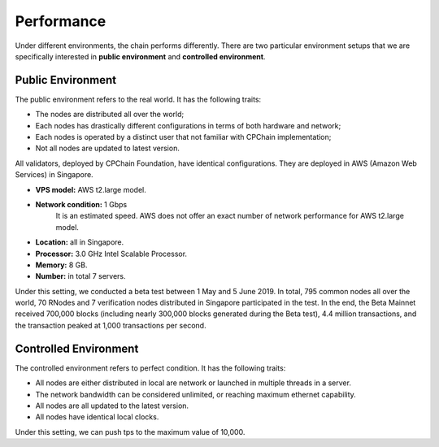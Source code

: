 .. _performance:

Performance
=============================


Under different environments, the chain performs differently. 
There are two particular environment setups that we are specifically 
interested in **public environment** and **controlled environment**.

Public Environment
-----------------------


The public environment refers to the real world. It has the following traits:

* The nodes are distributed all over the world;
* Each nodes has drastically different configurations in terms of both hardware and network;
* Each nodes is operated by a distinct user that not familiar with CPChain implementation;
* Not all nodes are updated to latest version.

All validators, deployed by CPChain Foundation, have identical configurations.
They are deployed in AWS (Amazon Web Services) in Singapore.

* **VPS model:** AWS t2.large model.
* **Network condition:** 1 Gbps
    It is an estimated speed. AWS does not offer an exact number of network performance for AWS t2.large model.
* **Location:** all in Singapore.
* **Processor:** 3.0 GHz Intel Scalable Processor.
* **Memory:** 8 GB.
* **Number:** in total 7 servers.


Under this setting, we conducted a beta test between 1 May and 5 June 2019.
In total, 795 common nodes all over the world,
70 RNodes and 7 verification nodes distributed in Singapore participated in the test.
In the end, the Beta Mainnet received 700,000 blocks
(including nearly 300,000 blocks generated during the Beta test), 4.4 million transactions,
and the transaction peaked at 1,000 transactions per second.


Controlled Environment
------------------------------

The controlled environment refers to perfect condition.
It has the following traits:

* All nodes are either distributed in local are network or launched in multiple threads in a server.
* The network bandwidth can be considered unlimited, or reaching maximum ethernet capability.
* All nodes are all updated to the latest version.
* All nodes have identical local clocks.

Under this setting, we can push tps to the maximum value of 10,000.

